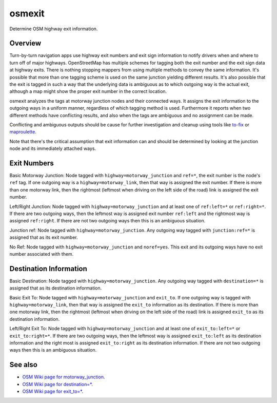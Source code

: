 osmexit
=======

Determine OSM highway exit information.


Overview
--------

Turn-by-turn navigation apps use highway exit numbers and exit sign
information to notify drivers when and where to turn off of major highways.
OpenStreetMap has  multiple schemes for tagging both the exit number and the
exit sign data at highway exits. There is nothing stopping mappers from using
multiple methods to convey the same information.  It's possible that more than
one tagging scheme is used on the same junction yielding different results.
It's also possible that the exit is tagged in such a way that the underlying
data is ambiguous as to which outgoing way is the actual exit, although a map
might show the proper exit number in the correct location.

osmexit analyzes the tags at motorway junction nodes and their connected ways.
It assigns the exit information to the outgoing ways in a uniform manner,
regardless of which tagging method is used. Furthermore it reports when two
different methods have conflicting results, and also when the tags are
ambiguous and no assignment can be made.  

Conflicting and ambiguous outputs should be cause for further investigation
and cleanup using tools like 
`to-fix <http://osmlab.github.io/to-fix/>`__ 
or 
`maproulette <http://maproulette.org/>`__.

Note that there's the critical assumption that exit information can and should
be determined by looking at the junction node and its immediately attached
ways.


Exit Numbers
------------
Basic Motorway Junction: Node tagged with ``highway=motorway_junction`` and
``ref=*``, the exit number is the node's ``ref`` tag. If one outgoing way is a
``highway=motorway_link``, then that way is assigned the exit number. If there
is more than one motorway link, then the rightmost (leftmost when driving on
the left side of the road) link is assigned the exit number.

Left/Right Junction: Node tagged with ``highway=motorway_junction`` and at
least one of ``ref:left=*`` or ``ref:right=*``. If there are two outgoing
ways, then the leftmost way is assigned exit number ``ref:left`` and the
rightmost way is assigned ``ref:right``. If there are not two outgoing ways
then this is an ambiguous situation.

Junction ref: Node tagged with ``highway=motorway_junction``. Any outgoing way
tagged with ``junction:ref=*`` is assigned that as its exit number.

No Ref: Node tagged with ``highway=motorway_junction`` and ``noref=yes``.
This exit and its outgoing ways have no exit number associated with them.


Destination Information
-----------------------
Basic Destination: Node tagged with ``highway=motorway_junction``. Any
outgoing way tagged with ``destination=*`` is assigned that as its destination
information.

Basic Exit To: Node tagged with ``highway=motorway_junction`` and ``exit_to``.
If one outgoing way is tagged with ``highway=motorway_link``, then that way is
assigned the ``exit_to`` information as its destination. If there is more than
one motorway link, then the rightmost (leftmost when driving on the left side
of the road) link is assigned ``exit_to`` as its destination information.

Left/Right Exit To: Node tagged with ``highway=motorway_junction`` and at
least one of ``exit_to:left=*`` or ``exit_to:right=*``. If there are two
outgoing ways, then the leftmost way is assigned ``exit_to:left`` as its
destination information and the right most is assigned ``exit_to:right`` as
its destination information. If there are not two outgoing ways then this is
an ambiguous situation.


See also
--------
- `OSM Wiki page for motorway_junction <http://wiki.openstreetmap.org/wiki/Tag:highway%3Dmotorway_junction>`__.
- `OSM Wiki page for destination=* <http://wiki.openstreetmap.org/wiki/Key:destination>`__.
- `OSM Wiki page for exit_to=* <https://www.google.com/webhp?sourceid=chrome-instant&ion=1&espv=2&ie=UTF-8#q=openstreetmap%20exit_to>`__.

